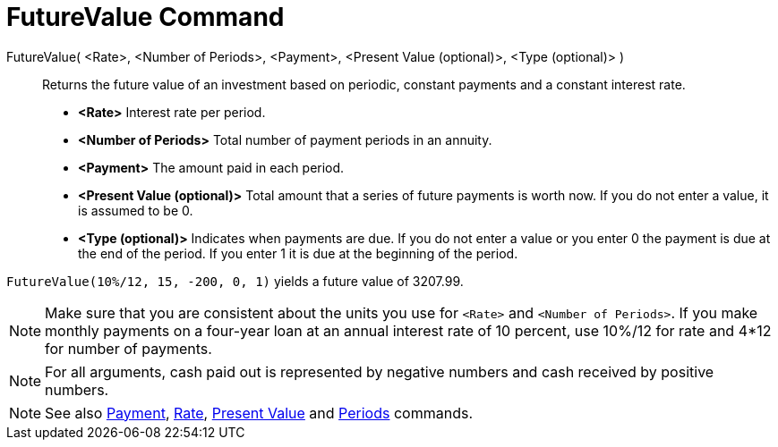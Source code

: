 = FutureValue Command
:page-en: commands/FutureValue
ifdef::env-github[:imagesdir: /en/modules/ROOT/assets/images]

FutureValue( <Rate>, <Number of Periods>, <Payment>, <Present Value (optional)>, <Type (optional)> )::
  Returns the future value of an investment based on periodic, constant payments and a constant interest rate.

* *<Rate>* Interest rate per period.
* *<Number of Periods>* Total number of payment periods in an annuity.
* *<Payment>* The amount paid in each period.
* *<Present Value (optional)>* Total amount that a series of future payments is worth now. If you do not enter a value,
it is assumed to be 0.
* *<Type (optional)>* Indicates when payments are due. If you do not enter a value or you enter 0 the payment is due at
the end of the period. If you enter 1 it is due at the beginning of the period.

[EXAMPLE]
====

`++FutureValue(10%/12, 15, -200, 0, 1)++` yields a future value of 3207.99.

====

[NOTE]
====

Make sure that you are consistent about the units you use for `++<Rate>++` and `++<Number of Periods>++`. If you make
monthly payments on a four-year loan at an annual interest rate of 10 percent, use 10%/12 for rate and 4*12 for number
of payments.

====

[NOTE]
====

For all arguments, cash paid out is represented by negative numbers and cash received by positive numbers.

====

[NOTE]
====

See also xref:/commands/Payment.adoc[Payment], xref:/commands/Rate.adoc[Rate], xref:/commands/PresentValue.adoc[Present
Value] and xref:/commands/Periods.adoc[Periods] commands.

====
